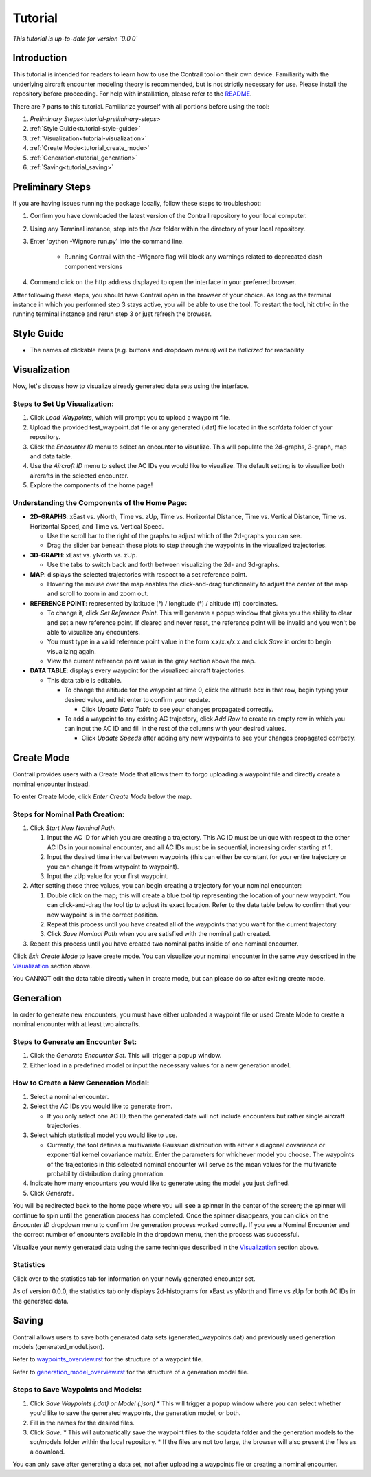 .. _tutorial:

Tutorial
************

.. _tutorial-introduction:

*This tutorial is up-to-date for version `0.0.0`*

Introduction
======================

This tutorial is intended for readers to learn how to use the Contrail tool on their own device. 
Familiarity with the underlying aircraft encounter modeling theory is recommended, 
but is not strictly necessary for use. Please install the repository before proceeding. 
For help with installation, please refer to the `README <https://github.com/sisl/Contrail/blob/migration_to_contrail/README.rst>`_.


There are 7 parts to this tutorial. Familiarize yourself with all portions before using the tool:

#. `Preliminary Steps<tutorial-preliminary-steps>`
#. :ref:`Style Guide<tutorial-style-guide>`
#. :ref:`Visualization<tutorial-visualization>`
#. :ref:`Create Mode<tutorial_create_mode>`
#. :ref:`Generation<tutorial_generation>`
#. :ref:`Saving<tutorial_saving>`


.. _tutorial-preliminary-steps:

Preliminary Steps
======================

If you are having issues running the package locally, follow these steps to troubleshoot:

#. Confirm you have downloaded the latest version of the Contrail repository to your local computer.
#. Using any Terminal instance, step into the /scr folder within the directory of your local repository.
#. Enter 'python -Wignore run.py' into the command line.

    * Running Contrail with the -Wignore flag will block any warnings related to deprecated dash component versions
  
#. Command click on the http address displayed to open the interface in your preferred browser.

After following these steps, you should have Contrail open in the browser of your choice. As long
as the terminal instance in which you performed step 3 stays active, you will be able to use the tool. To
restart the tool, hit ctrl-c in the running terminal instance and rerun step 3 or just refresh the browser.

.. _tutorial-style-guide:

Style Guide
======================
* The names of clickable items (e.g. buttons and dropdown menus) will be *italicized* for readability

.. _tutorial-visualization:

Visualization
======================

Now, let's discuss how to visualize already generated data sets using the interface. 

Steps to Set Up Visualization:
-------------------------------

#. Click *Load Waypoints*, which will prompt you to upload a waypoint file.
#. Upload the provided test_waypoint.dat file or any generated (.dat) file located in the scr/data folder of your repository.
#. Click the *Encounter ID* menu to select an encounter to visualize. This will populate the 2d-graphs, 3-graph, map and data table.
#. Use the *Aircraft ID* menu to select the AC IDs you would like to visualize. The default setting is to visualize both 
   aircrafts in the selected encounter.
#. Explore the components of the home page!

Understanding the Components of the Home Page:
--------------------------------------------------------------

* **2D-GRAPHS**: xEast vs. yNorth, Time vs. zUp, Time vs. Horizontal Distance, Time vs. Vertical Distance, Time vs. Horizontal Speed, and 
  Time vs. Vertical Speed. 

  * Use the scroll bar to the right of the graphs to adjust which of the 2d-graphs you can see. 
  * Drag the slider bar beneath these plots to step through the waypoints in the visualized trajectories. 

* **3D-GRAPH**: xEast vs. yNorth vs. zUp. 
  
  * Use the tabs to switch back and forth between visualizing the 2d- and 3d-graphs. 
  
* **MAP**: displays the selected trajectories with respect to a set reference point.

  * Hovering the mouse over the map enables the click-and-drag functionality to adjust the center of the map and scroll to zoom 
    in and zoom out. 
  
* **REFERENCE POINT**: represented by latitude (°) / longitude (°) / altitude (ft) coordinates.
   
  * To change it, click *Set Reference Point*. This will generate a popup window that gives you the ability to clear and set 
    a new reference point. If cleared and never reset, the reference point will be invalid and you won't be able to visualize 
    any encounters.
  * You must type in a valid reference point value in the form x.x/x.x/x.x and click *Save* in order to begin visualizing again.
  * View the current reference point value in the grey section above the map.

* **DATA TABLE**: displays every waypoint for the visualized aircraft trajectories.

  * This data table is editable.
  
    * To change the altitude for the waypoint at time 0, click the altitude box in that row, begin typing your desired value, and hit enter 
      to confirm your update.

      * Click *Update Data Table* to see your changes propagated correctly.
  
    * To add a waypoint to any existng AC trajectory, click *Add Row* to create an empty row in which you can input the AC ID 
      and fill in the rest of the columns with your desired values.

      * Click *Update Speeds* after adding any new waypoints to see your changes propagated correctly.

.. _tutorial_create_mode:

Create Mode
======================

Contrail provides users with a Create Mode that allows them to forgo uploading a waypoint 
file and directly create a nominal encounter instead. 

To enter Create Mode, click *Enter Create Mode* below the map. 

Steps for Nominal Path Creation:
-------------------------------------

#. Click *Start New Nominal Path*.

   #. Input the AC ID for which you are creating a trajectory. This AC ID must be unique with respect to the other AC IDs in your nominal 
      encounter, and all AC IDs must be in sequential, increasing order starting at 1.
   #. Input the desired time interval between waypoints (this can either be constant for your entire trajectory or you can change it from 
      waypoint to waypoint).
   #. Input the zUp value for your first waypoint.
  
#. After setting those three values, you can begin creating a trajectory for your nominal encounter:

   #. Double click on the map; this will create a blue tool tip representing the location of your new waypoint. You can click-and-drag 
      the tool tip to adjust its exact location. Refer to the data table below to confirm that your new waypoint is in the correct position. 
   #. Repeat this process until you have created all of the waypoints that you want for the current trajectory. 
   #. Click *Save Nominal Path* when you are satisfied with the nominal path created.
  
#. Repeat this process until you have created two nominal paths inside of one nominal encounter.
    
Click *Exit Create Mode* to leave create mode. You can visualize your nominal encounter in the same way 
described in the `Visualization`_ section above. 

You CANNOT edit the data table directly when in create mode, but can please do so
after exiting create mode. 

.. _tutorial_generation:

Generation
======================

In order to generate new encounters, you must have either uploaded a waypoint file or used Create Mode
to create a nominal encounter with at least two aircrafts. 

Steps to Generate an Encounter Set:
-------------------------------------

#. Click the *Generate Encounter Set*. This will trigger a popup window. 
#. Either load in a predefined model or input the necessary values for a new generation model. 


How to Create a New Generation Model:
-------------------------------------

#. Select a nominal encounter.
#. Select the AC IDs you would like to generate from.
   
   * If you only select one AC ID, then the generated data will not include encounters but rather single aircraft trajectories. 

#. Select which statistical model you would like to use. 
   
   * Currently, the tool defines a multivariate Gaussian distribution with either a diagonal covariance or exponential kernel covariance matrix. 
     Enter the parameters for whichever model you choose. 
     The waypoints of the trajectories in this selected nominal encounter will serve as the mean values for the multivariate probability 
     distribution during generation.

#. Indicate how many encounters you would like to generate using the model you just defined.
#. Click *Generate*. 

You will be redirected back to the home page where you will see a spinner in the center of the screen; the 
spinner will continue to spin until the generation process has completed. Once the spinner disappears,
you can click on the *Encounter ID* dropdown menu to confirm the generation process worked correctly. If you see 
a Nominal Encounter and the correct number of encounters available in the dropdown menu, then the process was successful. 

Visualize your newly generated data using the same technique described in the `Visualization`_ section above. 

Statistics
-------------------------------------

Click over to the statistics tab for information on your newly generated encounter set.

As of version 0.0.0, the statistics tab only displays 2d-histograms for xEast vs yNorth and Time vs zUp 
for both AC IDs in the generated data. 


.. _tutorial_saving:

Saving
======================

Contrail allows users to save both generated data sets (generated_waypoints.dat) and previously used 
generation models (generated_model.json).

Refer to `waypoints_overview.rst <https://github.com/sisl/Contrail/blob/migration_to_contrail/docs/source/waypoints_overview.rst>`_ for the 
structure of a waypoint file. 

Refer to `generation_model_overview.rst <https://github.com/sisl/Contrail/blob/migration_to_contrail/docs/source/generation_model_overview.rst>`_ 
for the structure of a generation model file.

Steps to Save Waypoints and Models:
-------------------------------------

#. Click *Save Waypoints (.dat) or Model (.json)*
   * This will trigger a popup window where you can select whether you'd like to save the generated waypoints, the generation model, or both. 
#. Fill in the names for the desired files.
#. Click *Save*.
   * This will automatically save the waypoint files to the scr/data folder and the generation models to the scr/models folder within the local repository. 
   * If the files are not too large, the browser will also present the files as a download. 

You can only save after generating a data set, not after uploading a waypoints file or creating a nominal encounter.
